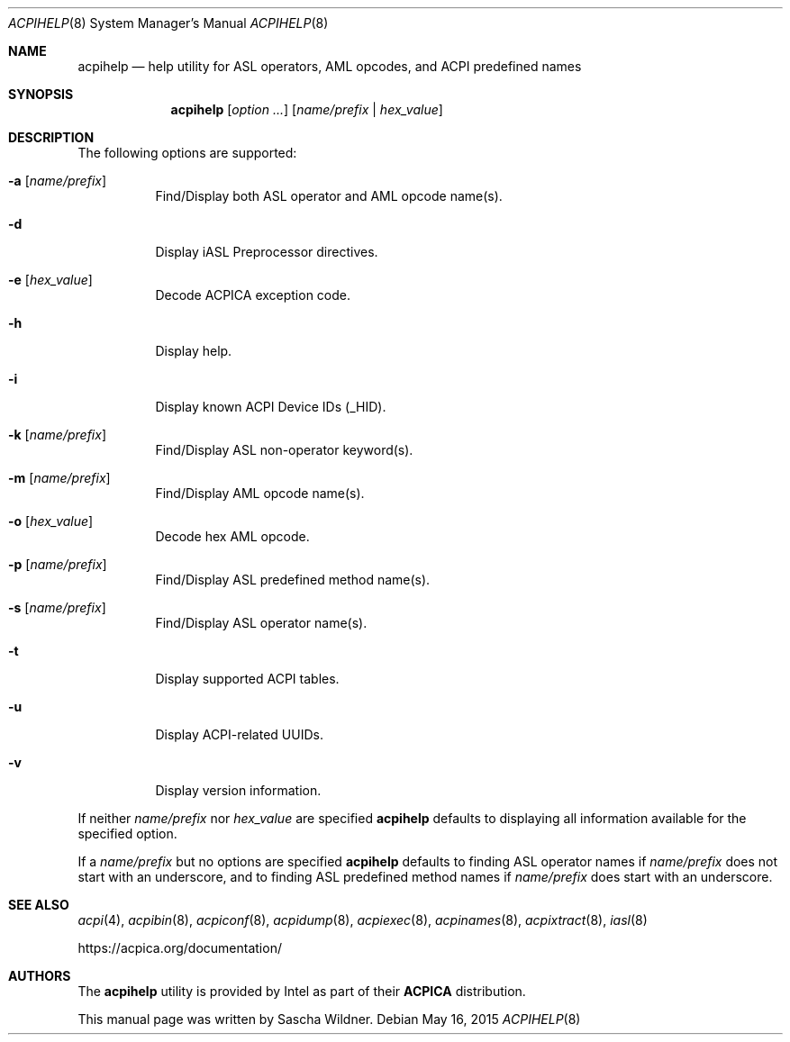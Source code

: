 .\"
.\" Copyright (c) 2014 The DragonFly Project.  All rights reserved.
.\"
.\" Redistribution and use in source and binary forms, with or without
.\" modification, are permitted provided that the following conditions
.\" are met:
.\"
.\" 1. Redistributions of source code must retain the above copyright
.\"    notice, this list of conditions and the following disclaimer.
.\" 2. Redistributions in binary form must reproduce the above copyright
.\"    notice, this list of conditions and the following disclaimer in
.\"    the documentation and/or other materials provided with the
.\"    distribution.
.\" 3. Neither the name of The DragonFly Project nor the names of its
.\"    contributors may be used to endorse or promote products derived
.\"    from this software without specific, prior written permission.
.\"
.\" THIS SOFTWARE IS PROVIDED BY THE COPYRIGHT HOLDERS AND CONTRIBUTORS
.\" ``AS IS'' AND ANY EXPRESS OR IMPLIED WARRANTIES, INCLUDING, BUT NOT
.\" LIMITED TO, THE IMPLIED WARRANTIES OF MERCHANTABILITY AND FITNESS
.\" FOR A PARTICULAR PURPOSE ARE DISCLAIMED.  IN NO EVENT SHALL THE
.\" COPYRIGHT HOLDERS OR CONTRIBUTORS BE LIABLE FOR ANY DIRECT, INDIRECT,
.\" INCIDENTAL, SPECIAL, EXEMPLARY OR CONSEQUENTIAL DAMAGES (INCLUDING,
.\" BUT NOT LIMITED TO, PROCUREMENT OF SUBSTITUTE GOODS OR SERVICES;
.\" LOSS OF USE, DATA, OR PROFITS; OR BUSINESS INTERRUPTION) HOWEVER CAUSED
.\" AND ON ANY THEORY OF LIABILITY, WHETHER IN CONTRACT, STRICT LIABILITY,
.\" OR TORT (INCLUDING NEGLIGENCE OR OTHERWISE) ARISING IN ANY WAY OUT
.\" OF THE USE OF THIS SOFTWARE, EVEN IF ADVISED OF THE POSSIBILITY OF
.\" SUCH DAMAGE.
.\"
.Dd May 16, 2015
.Dt ACPIHELP 8
.Os
.Sh NAME
.Nm acpihelp
.Nd help utility for ASL operators, AML opcodes, and ACPI predefined names
.Sh SYNOPSIS
.Nm
.Op Ar option ...
.Op Ar name/prefix | hex_value
.Sh DESCRIPTION
The following options are supported:
.Bl -tag -width indent
.It Fl a Op Ar name/prefix
Find/Display both ASL operator and AML opcode name(s).
.It Fl d
Display iASL Preprocessor directives.
.It Fl e Op Ar hex_value
Decode ACPICA exception code.
.It Fl h
Display help.
.It Fl i
Display known ACPI Device IDs (_HID).
.It Fl k Op Ar name/prefix
Find/Display ASL non-operator keyword(s).
.It Fl m Op Ar name/prefix
Find/Display AML opcode name(s).
.It Fl o Op Ar hex_value
Decode hex AML opcode.
.It Fl p Op Ar name/prefix
Find/Display ASL predefined method name(s).
.It Fl s Op Ar name/prefix
Find/Display ASL operator name(s).
.It Fl t
Display supported ACPI tables.
.It Fl u
Display ACPI-related UUIDs.
.It Fl v
Display version information.
.El
.Pp
If neither
.Ar name/prefix
nor
.Ar hex_value
are specified
.Nm
defaults to displaying all information available for the specified option.
.Pp
If a
.Ar name/prefix
but no options are specified
.Nm
defaults to finding ASL operator names if
.Ar name/prefix
does not start with an underscore, and to finding ASL predefined method
names if
.Ar name/prefix
does start with an underscore.
.Sh SEE ALSO
.Xr acpi 4 ,
.Xr acpibin 8 ,
.Xr acpiconf 8 ,
.Xr acpidump 8 ,
.Xr acpiexec 8 ,
.Xr acpinames 8 ,
.Xr acpixtract 8 ,
.Xr iasl 8
.Pp
.Lk https://acpica.org/documentation/
.Sh AUTHORS
The
.Nm
utility is provided by
.Tn Intel
as part of their
.Sy ACPICA
distribution.
.Pp
This manual page was written by
.An Sascha Wildner .
